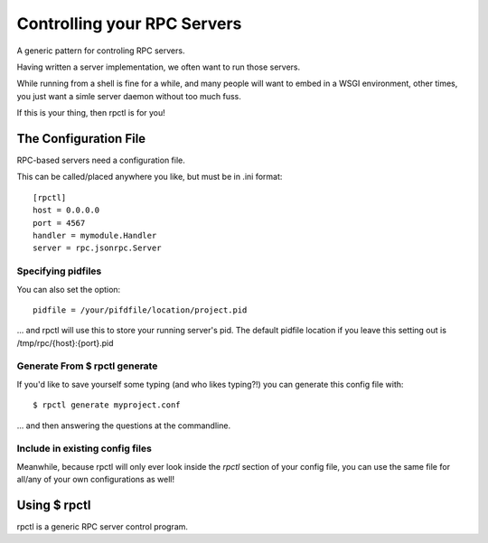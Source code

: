 .. _rpctl:

============================
Controlling your RPC Servers
============================

A generic pattern for controling RPC servers.

Having written a server implementation, we often want to run those servers.

While running from a shell is fine for a while, and many people will want to embed in a WSGI environment, other times, you just want a simle server daemon without too much fuss.

If this is your thing, then rpctl is for you!

The Configuration File
======================

RPC-based servers need a configuration file.

This can be called/placed anywhere you like, but must be in .ini format::

    [rpctl]
    host = 0.0.0.0
    port = 4567
    handler = mymodule.Handler
    server = rpc.jsonrpc.Server

Specifying pidfiles
-------------------

You can also set the option::

    pidfile = /your/pifdfile/location/project.pid


... and rpctl will use this to store your running server's pid. The default pidfile location if you leave this setting out is /tmp/rpc/{host}:{port}.pid

Generate From $ rpctl generate
------------------------------

If you'd like to save yourself some typing (and who likes typing?!) you can generate this config file with::

    $ rpctl generate myproject.conf

... and then answering the questions at the commandline.

Include in existing config files
--------------------------------

Meanwhile, because rpctl will only ever look inside the `rpctl` section of your config file, you can use the same file for all/any of your own configurations as well!



Using $ rpctl
=============

rpctl is a generic RPC server control program.


